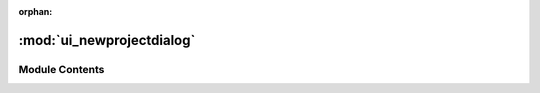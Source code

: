:orphan:

:mod:`ui_newprojectdialog`
==========================

.. py:module:: ui_newprojectdialog


Module Contents
---------------


.. py:class:: Ui_Dialog

   Bases: :class:`object`
   .. inheritance-diagram:: ui_newprojectdialog.Ui_Dialog

   .. method:: setupUi(self, Dialog)



   .. method:: retranslateUi(self, Dialog)




